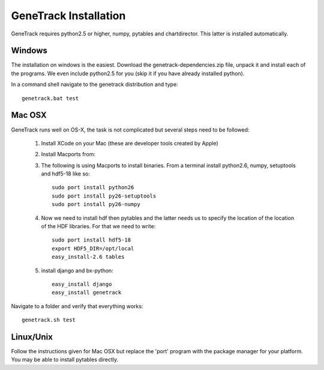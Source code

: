 GeneTrack Installation
======================

GeneTrack requires python2.5 or higher, numpy, pytables and chartdirector.
This latter is installed automatically.

Windows
-------

The installation on windows is the easiest. Download the
genetrack-dependencies.zip file, unpack it and install each of the programs. We even
include python2.5 for you (skip it if you have already installed
python).

In a command shell navigate to the genetrack distribution and type::

     genetrack.bat test
    
    
Mac OSX
-------

GeneTrack runs well on OS-X, the task is not complicated
but several steps need to be followed:

  1. Install XCode on your Mac (these are developer tools created by Apple)
  2. Install Macports from:
  
  3. The following is using Macports to install binaries. From
     a terminal install python2.6, numpy, setuptools and hdf5-18 like so::
        
        sudo port install python26
        sudo port install py26-setuptools
        sudo port install py26-numpy
           
  4. Now we need to install hdf then pytables and the latter needs us to specify the location of
     the location of the HDF libraries. For that we need to write::
     
        sudo port install hdf5-18
        export HDF5_DIR=/opt/local
        easy_install-2.6 tables
  
  5. install django and bx-python::
  
        easy_install django
        easy_install genetrack
        
Navigate to a folder and verify that everything works::
    
    genetrack.sh test

Linux/Unix
----------

Follow the instructions given for Mac OSX but replace the 'port' program
with the package manager for your platform. You may be able to install
pytables directly.

